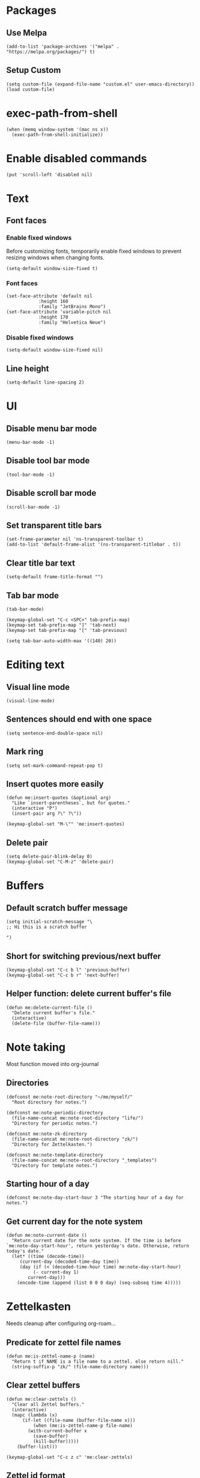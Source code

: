 #+startup: fold
#+startup: hideblocks
#+property: header-args:elisp :results silent

* Packages

** Use Melpa

#+begin_src elisp
(add-to-list 'package-archives '("melpa" . "https://melpa.org/packages/") t)
#+end_src

** Setup Custom

#+begin_src elisp
(setq custom-file (expand-file-name "custom.el" user-emacs-directory))
(load custom-file)
#+end_src

* exec-path-from-shell

#+begin_src elisp
(when (memq window-system '(mac ns x))
  (exec-path-from-shell-initialize))
#+end_src

* Enable disabled commands

#+begin_src elisp
(put 'scroll-left 'disabled nil)
#+end_src

* Text

** Font faces

*** Enable fixed windows

Before customizing fonts, temporarily enable fixed windows
to prevent resizing windows when changing fonts.

#+begin_src elisp
(setq-default window-size-fixed t)
#+end_src

*** Font faces

#+begin_src elisp
(set-face-attribute 'default nil
		    :height 160
		    :family "JetBrains Mono")
(set-face-attribute 'variable-pitch nil
		    :height 170
		    :family "Helvetica Neue")
#+end_src

*** Disable fixed windows

#+begin_src elisp
(setq-default window-size-fixed nil)
#+end_src

** Line height

#+begin_src elisp
(setq-default line-spacing 2)
#+end_src

* UI

** Disable menu bar mode

#+begin_src elisp
(menu-bar-mode -1)
#+end_src

** Disable tool bar mode

#+begin_src elisp
(tool-bar-mode -1)
#+end_src

** Disable scroll bar mode

#+begin_src elisp
(scroll-bar-mode -1)
#+end_src

** Set transparent title bars

#+begin_src elisp
(set-frame-parameter nil 'ns-transparent-toolbar t)
(add-to-list 'default-frame-alist '(ns-transparent-titlebar . t))
#+end_src

** Clear title bar text

#+begin_src elisp
(setq-default frame-title-format "")
#+end_src

** Tab bar mode

#+begin_src elisp
(tab-bar-mode)

(keymap-global-set "C-c <SPC>" tab-prefix-map)
(keymap-set tab-prefix-map "]" 'tab-next)
(keymap-set tab-prefix-map "[" 'tab-previous)

(setq tab-bar-auto-width-max '((140) 20))
#+end_src

* Editing text
** Visual line mode

#+begin_src elisp
(visual-line-mode)
#+end_src

** Sentences should end with one space

#+begin_src elisp
(setq sentence-end-double-space nil)
#+end_src

** Mark ring

#+begin_src elisp
(setq set-mark-command-repeat-pop t)
#+end_src

** Insert quotes more easily

#+begin_src elisp
(defun me:insert-quotes (&optional arg)
  "Like `insert-parentheses`, but for quotes."
  (interactive "P")
  (insert-pair arg ?\" ?\"))

(keymap-global-set "M-\"" 'me:insert-quotes)
#+end_src

** Delete pair

#+begin_src elisp
(setq delete-pair-blink-delay 0)
(keymap-global-set "C-M-z" 'delete-pair)
#+end_src

* Buffers

** Default scratch buffer message

#+begin_src elisp
(setq initial-scratch-message "\
;; Hi this is a scratch buffer

")
#+end_src

** Short for switching previous/next buffer

#+begin_src elisp
(keymap-global-set "C-c b l" 'previous-buffer)
(keymap-global-set "C-c b r" 'next-buffer)
#+end_src

** Helper function: delete current buffer's file

#+begin_src elisp
(defun me:delete-current-file ()
  "Delete current buffer's file."
  (interactive)
  (delete-file (buffer-file-name)))
#+end_src

* Note taking

Most function moved into org-journal

** Directories

#+begin_src elisp
(defconst me:note-root-directory "~/me/myself/"
  "Root directory for notes.")

(defconst me:note-periodic-directory
  (file-name-concat me:note-root-directory "life/")
  "Directory for periodic notes.")

(defconst me:note-zk-directory
  (file-name-concat me:note-root-directory "zk/")
  "Directory for Zettelkasten.")

(defconst me:note-template-directory
  (file-name-concat me:note-root-directory "_templates")
  "Directory for template notes.")
#+end_src

** Starting hour of a day

#+begin_src elisp
(defconst me:note-day-start-hour 3 "The starting hour of a day for notes.")
#+end_src

** Get current day for the note system

#+begin_src elisp
(defun me:note-current-date ()
  "Return current date for the note system. If the time is before
`me:note-day-start-hour', return yesterday's date. Otherwise, return
today's date."
  (let* ((time (decode-time))
	 (current-day (decoded-time-day time))
	 (day (if (< (decoded-time-hour time) me:note-day-start-hour)
		  (- current-day 1)
		current-day)))
    (encode-time (append (list 0 0 0 day) (seq-subseq time 4)))))
#+end_src

* Zettelkasten

Needs cleanup after configuring org-roam...

** Predicate for zettel file names

#+begin_src elisp
(defun me:is-zettel-name-p (name)
  "Return t if NAME is a file name to a zettel. else return nill."
  (string-suffix-p "zk/" (file-name-directory name)))
#+end_src

** Clear zettel buffers

#+begin_src elisp
(defun me:clear-zettels ()
  "Clear all Zettel buffers."
  (interactive)
  (mapc (lambda (x)
	  (if-let ((file-name (buffer-file-name x)))
	      (when (me:is-zettel-name-p file-name)
		(with-current-buffer x
		  (save-buffer)
		  (kill-buffer)))))
	(buffer-list)))

(keymap-global-set "C-c z c" 'me:clear-zettels)
#+end_src

** Zettel id format

#+begin_src elisp
(defconst me:zettel-id-format
  "%Y%m%d%H%M"
  "The format for zettel IDs.")
#+end_src

** Get zettel timestamp

#+begin_src elisp
(defun me:get-zettel-timestamp ()
  "Get zettel timestamp for current time."
  (format-time-string me:zettel-id-format))
#+end_src

** Open a zettel

#+begin_src elisp
(defun me:open-zettel ()
  "Open a zettel file."
  (interactive)
  (find-file (file-name-with-extension (expand-file-name (me:get-zettel-timestamp)
							 me:note-zk-directory)
				       ".org")))

(keymap-global-set "C-c z n" 'me:open-zettel)
#+end_src

** Get zettel id for current buffer

#+begin_src elisp
(defun me:buffer-zettel-id ()
  "Return the zettel ID of current buffer."
  (interactive)
  (file-name-base (buffer-file-name)))
#+end_src

** Get zettel id for current buffer, but as a link format

#+begin_src elisp
(defun me:buffer-zettel-id-as-link ()
  "Return the zettel ID of current buffer as Org link format."
  (interactive)
  (let ((id (me:buffer-zettel-id)))
    (format "[[id:%s][%s]]" id id)))

(keymap-global-set "C-c z l" (lambda ()
			       (interactive)
			       (kill-new (me:buffer-zettel-id-as-link))))
#+end_src

** Managing properties

*** Set the ID property

#+begin_src elisp
(defun me:set-zettel-id-property ()
  "Set zettel ID as the value of 'custom_id' property to current buffer.

zettel ID is resolved by calling `me:buffer-zettel-id'."
  (interactive)
  (save-excursion
    (goto-char (point-min))
    (org-next-visible-heading 1)
    (org-set-property "ID" (me:buffer-zettel-id))))
#+end_src

*** Set date properties

#+begin_src elisp
(defun me:set-date-properties ()
  "Update the 'updated' property of current buffer as current date.
Also update the 'created' property if one does not exist."
  (interactive)
  (let ((date-string (format-time-string "%Y-%m-%d" (me:note-current-date))))
    (save-excursion
      (goto-char (point-min))
      (org-next-visible-heading 1)
      (unless (org-entry-get (point) "created")
	(org-set-property "created" date-string))
      (org-set-property "updated" date-string)))
  (message "Set date properties"))
#+end_src

*** Set all zettel properties

#+begin_src elisp
(defun me:set-zettel-properties ()
  "Call `me:set-date-properties' and `me:set-zettel-id-property'."
  (interactive)
  (me:set-date-properties)
  (me:set-zettel-id-property))

(keymap-global-set "C-c z u" 'me:set-zettel-properties)
#+end_src

** Search for backlinks

#+begin_src elisp
(defun me:zettel-search-backlinks ()
  "Search for ZK backlinks for current buffer via `rg'."
  (interactive)
  (rg-run (me:buffer-zettel-id) "*" me:note-zk-directory t))

(keymap-global-set "C-c z b" 'me:zettel-search-backlinks)
#+end_src

* Migration

** Migrate inline latex

#+begin_src elisp
(defun me:migrate-latex ()
  (interactive)
  (save-excursion
    (goto-char (point-min))
    (while (re-search-forward "\\$\\(.+?\\)\\$" nil t)
      (replace-match "\\\\(\\1\\\\)"))))

(keymap-global-set "C-c m l" 'me:migrate-latex)
#+end_src

** Check if the current line is empty

Helper function for migration command

#+begin_src elisp
(defun is-empty-line-p ()
  "Return t if current line only includes whitespace, else return
nil."
  (not (not (string-match-p "^[[:blank:]]*$"
        (buffer-substring (line-beginning-position)
                          (line-end-position))))))
#+end_src

** Migrate old Org mode documents

#+begin_src elisp
(defun me:migrate-org-properties ()
  "Migrate current old Org document to follow the new format. Specifically:

- move incorrect buffer options (created and updated) into properties.
- if ZK, call `me:set-zettel-id-property'."
  (interactive)
  (save-excursion
    (goto-char (point-min))
    (let ((created-at (and (re-search-forward "^#\\+created: \\(.+\\)$" nil t)
			   (let ((val (match-string 1)))
			     (beginning-of-line)
			     (delete-line)
			     val)))
	  (updated-at (and (re-search-forward "^#\\+updated: \\(.+\\)$" nil t)
			   (let ((val (match-string 1)))
			     (beginning-of-line)
			     (delete-line)
			     val))))
      (org-next-visible-heading 1)
      (when created-at (org-set-property "created" created-at))
      (when updated-at (org-set-property "updated" updated-at)))
    (me:set-zettel-id-property)))
#+end_src
** Migration from markdown

Previously, I used plain markdown documents for note taking.
Now I have to migrate from it.

I chose incremental migration. When I see a markdown note, I
explicitly call the migration command to convert to Org format. I
wanted more fine-grained control over my notes, so I needed to verify
the correctness of the conversion result.

*** Pandoc migration command

The path to the lua filter is hardcoded. This could be improved.

#+begin_src elisp
(defvar me:pandoc-migration-command
  "pandoc --wrap=preserve -f commonmark+task_lists+yaml_metadata_block -s -t org --lua-filter=/Users/kimsaram32/me/myself/pandoc-filter.lua"
  "Command to use for `me:migrate-to-org'.")
#+end_src

*** Convert from markdown to Org

#+begin_src elisp
(defun me:migrate-markdown-to-org ()
  "Convert current markdown file into Org Mode document, using Pandoc.
Open the converted document in current buffer.

Perform the following transformations:

- move frontmatters (created and updated) into properties.
- if ZK, transform links and add custom_id property."
  (interactive)
  (save-excursion
    (goto-char (point-min))
    (let* ((input-buffer (current-buffer))
	   (input-file-name (buffer-file-name))
	   (created-at (when (re-search-forward "^created: \\(.+\\)$" nil t)
			 (match-string 1)))
	   (updated-at (when (re-search-forward "^updated: \\(.+\\)$" nil t)
			 (match-string 1)))
	   (is-zk (me:is-zettel-name-p input-file-name)))

      (save-buffer)
      
      (with-temp-buffer
	(call-process-shell-command me:pandoc-migration-command input-file-name t)
	(let ((temp-buffer (current-buffer)))
	  (with-current-buffer input-buffer
	    (replace-buffer-contents temp-buffer))))

      (goto-char (point-min))
      (when is-zk
	(let ((tags))
	  (while (re-search-forward "#\\([A-z0-9가-힣\\-]+\\)" nil t)
	    (push (string-replace "-" "_" (match-string 1)) tags)
	    (let ((start (match-beginning 0))
		  (end (match-end 0)))
	      (delete-region start end)
	      (goto-char start)
	      (beginning-of-line)
	      (when (looking-at "^[[:space:]]*$")
		(delete-line))))

	  (org-next-visible-heading 1)
	  (org-set-tags tags)))

      (goto-char (point-min))
      (org-next-visible-heading 1)
      (when created-at
	(org-set-property "created" created-at))
      (when updated-at
	(org-set-property "updated" updated-at))
      
      (when is-zk
	(me:set-zettel-id-property)
	(save-excursion
	  (replace-regexp "\\[\\[\\([0-9]+\\)]]" "[[id:\\1][\\1]]"))))))
#+end_src

*** Change verbatim to code

Pandoc produces verbatim (=) in place of markdown code (`), but I
prefer to use code (~).

#+begin_src elisp
(defun me:verbatim-to-code ()
  (interactive)
  (replace-regexp "=" "~"))

(keymap-global-set "C-c m c" 'me:verbatim-to-code)
#+end_src

** Automatic migration
*** Markdown indicator string

I renamed all *.md documents to *.org for easier file searching and
file name resolutions.

To distinguish old markdown documents, I included fixed indicator
strings to them.

#+begin_src elisp
(defconst me:markdown-indicator-string "###MARKDOWN###"
  "String that indicates the current file is a markdown document.")
#+end_src

*** DWIM migration

#+begin_src elisp
(defun me:migrate-dwim ()
  "Migrate current file. DWIM."
  (interactive)
  (save-excursion
    (goto-char (point-min))
    (if (search-forward me:markdown-indicator-string nil t)
	(progn
	  (replace-match "" nil t)
	  (while (search-forward me:markdown-indicator-string nil t)
	    (replace-match "" nil t))
	  (me:migrate-markdown-to-org))
      (me:migrate-org-properties)
      (me:migrate-latex))))

(keymap-global-set "C-c m m" 'me:migrate-dwim)
#+end_src

* Languages

** Python

*** Set shell interpreter

The default one is "python3".

#+begin_src elisp
(setq python-shell-interpreter "python")
#+end_src

** CC Mode

#+begin_src elisp
(setq c-default-style "bsd")

(add-hook 'c-mode-hook
	  (lambda ()
	    (setq c-basic-offset 2)))
#+end_src

* Org Mode

Migrating from use-package

#+begin_src elisp
(require 'org)
(require 'org-capture)
#+end_src

** Key bindings

#+begin_src elisp
(use-package org
  :bind (("C-c l" . org-store-link)
	 ("C-c a" . org-agenda)
	 ("C-c c" . org-capture)
	 
	 :map org-mode-map
	 ("M-{" . org-backward-element)
	 ("M-}" . org-forward-element)))
#+end_src

** Directory

#+begin_src elisp
(setq org-directory me:note-root-directory)
#+end_src

** Starting hour of a day

- Sync with the core note taking system.
- Also used in org-journal.

#+begin_src elisp
(setq org-extend-today-until me:note-day-start-hour)
#+end_src

** ID

Integration with org-roam

*** ID format

#+begin_src elisp
(setq org-id-ts-format me:zettel-id-format)

(setq org-id-method 'ts)
#+end_src

*** Disable global tracking

#+begin_src elisp
(setq org-id-track-globally nil)
#+end_src

** Set blanks before new entries

#+begin_src elisp
(setq org-blank-before-new-entry '((heading . t) (plain-list-item auto)))
#+end_src

** Open markdown in Org

#+begin_src elisp
(add-to-list 'org-file-apps '("\\.md\\'" . emacs))
#+end_src

** Latex integration

*** LuaLaTeX

#+begin_src elisp
(setq org-latex-pdf-process
  '("lualatex -shell-escape -interaction nonstopmode %f"
    "lualatex -shell-escape -interaction nonstopmode %f")) 

(setq luamagick '(luamagick :programs ("lualatex" "convert")
       :description "pdf > png"
       :message "you need to install lualatex and imagemagick."
       :use-xcolor t
       :image-input-type "pdf"
       :image-output-type "png"
       :image-size-adjust (1.0 . 1.0)
       :latex-compiler ("lualatex -interaction nonstopmode -output-directory %o %f")
       :image-converter ("convert -density %D -trim -antialias %f -quality 100 %O")))

(add-to-list 'org-preview-latex-process-alist luamagick)
#+end_src

*** dvisvgm

Dvisvgm configuration is patched for my environment...

#+begin_src elisp
(add-to-list 'org-preview-latex-process-alist
	     '(dvisvgm :programs ("latex" "dvisvgm") :description "dvi > svg"
		       :message
		       "you need to install the programs: latex and dvisvgm."
		       :image-input-type "dvi" :image-output-type "svg"
		       :image-size-adjust (1.7 . 1.5) :latex-compiler
		       ("latex -interaction nonstopmode -output-directory %o %f")
		       :image-converter
		       ("TEXMFCNF=\"/usr/local/texlive/2025:$TEXMFCNF\" dvisvgm --no-fonts --exact-bbox --scale=%S --output=%O --keep %f")))
#+end_src

*** Use dvisvgm for inline preview

#+begin_src elisp
(setq org-preview-latex-default-process 'dvisvgm)
#+end_src

*** Preview scaling

#+begin_src elisp
(plist-put org-format-latex-options :scale 2)
#+end_src

** Startup options

*** Start with inline images

#+begin_src elisp
(setq org-startup-with-inline-images t)
#+end_src

** Link abbrevations

#+begin_src elisp
(setq org-link-abbrev-alist
      `(("zk" . ,(expand-file-name "id:%s" me:note-root-directory))
	("media" . ,(expand-file-name "media/" me:note-root-directory))))
#+end_src

** Deadine warning days

#+begin_src elisp
(setq org-deadline-warning-days 21)
#+end_src

** Org-agenda

*** Set files for agenda

#+begin_src elisp
(setq org-agenda-files (list me:note-root-directory
			     (expand-file-name "buffers/" me:note-root-directory)
			     (expand-file-name "projects/" me:note-root-directory)
			     me:note-zk-directory))
#+end_src

*** Display agenda in current buffer

#+begin_src elisp
(setq org-agenda-window-setup 'current-buffer)
#+end_src

*** Restore windows after quit

#+begin_src elisp
(setq org-agenda-restore-windows-after-quit t)
#+end_src

*** Periodic display options

#+begin_src elisp
(setq org-agenda-span 14)
#+end_src

*** Todo display options

#+begin_src elisp
(setq org-agenda-todo-ignore-deadlines -1)
#+end_src

** Todo

*** Todo keywords

#+begin_src elisp
(setq org-todo-keywords
      '((sequence "TODO" "WORKING" "|" "DONE")))
(setq org-todo-keyword-faces
      '(("TODO" . "gold") ("IDEA" . "coral")
	("WORKING" . "CadetBlue2")))
#+end_src

** Priority

#+begin_src elisp
(setq org-priority-lowest 68
	org-priority-highest 65
	org-priority-default 68)
#+end_src

** Capture templates

*** Random thoughts (journaling)

Integrate with org-journal.

#+begin_src elisp
(defun me:org-journal-find-location ()
  (org-journal-new-entry t)
  (goto-char (point-max))
  (recenter-top-bottom 0))

(add-to-list 'org-capture-templates
	     `("c" "Random thought"
	       plain (function me:org-journal-find-location)
	       "*** %T %?"
	       :empty-lines-before 1))
#+end_src

*** Fleeting note

#+begin_src elisp
(add-to-list 'org-capture-templates
	     `("f" "Fleeting note"
	       entry (file ,(expand-file-name "fleeting.org" me:note-root-directory))
	       "* IDEA %t %?"
	       :prepend t
	       :empty-lines-before 1))
#+end_src

*** Event

#+begin_src elisp
(add-to-list 'org-capture-templates
	     `("e" "Event"
	       entry (file ,(expand-file-name "event.org" me:note-root-directory))
	       "* %t %?"
	       :prepend t
	       :empty-lines-after 1))
#+end_src

*** Todo item

#+begin_src elisp
(add-to-list 'org-capture-templates
	     `("t" "Todo item"
	       entry (file ,(expand-file-name "todo.org" me:note-root-directory))
	       "* TODO %t %?"
	       :prepend t
	       :empty-lines-after 1))
#+end_src

*** Baekjoon problem

#+begin_src elisp
(add-to-list 'org-capture-templates
	     `("b" "Baekjoon problem"
	      entry (file ,(expand-file-name "problems/baekjoon.org" me:note-root-directory))
	      "* %^{id}. %^{title}

[[https://www.acmicpc.net/problem/%\\1][Baekjoon]]

,** Ideas

%?"
	      :jump-to-captured t))
#+end_src
** Editing source code

*** Window setup

#+begin_src elisp
(setq org-src-window-setup 'current-window)
#+end_src

*** Remove source code indention

#+begin_src elisp
(setq org-edit-src-content-indentation 0)
#+end_src

** Babel
*** Disable confirmation

I know what I'm doing

#+begin_src elisp
(setq org-confirm-babel-evaluate nil)
#+end_src

*** Make the result keyword lowercased

#+begin_src elisp
(setq org-babel-results-keyword "results")
#+end_src

** I don't know what it does

todo

#+begin_src elisp
(setf (cdr (assoc 'file org-link-frame-setup)) 'find-file)
#+end_src

* Org-journal

#+begin_src elisp
(require 'org-journal)
#+end_src

** Key bindings

Custom lambda functions for opening today's journal file,
since creation of new entries are handled by org-capture.

#+begin_src elisp
(setq org-journal-prefix-key "C-c j ")
(keymap-global-set "C-c j j" (lambda ()
			       (interactive)
			       (org-journal-new-entry t)))
#+end_src

** Directory and files

#+begin_src elisp
(setq org-journal-dir me:note-periodic-directory)
(setq org-journal-file-format "%Y/%m/%Y-%m-%d.org")
#+end_src

** Date format

#+begin_src elisp
(setq org-journal-date-format "%Y-%m-%d")
#+end_src

** Time entry format

#+begin_src elisp
(setq org-journal-time-prefix "*** ")
(setq org-journal-time-format "<%R>")
#+end_src

** Opening entries

#+begin_src elisp
(setq org-journal-find-file 'find-file)
#+end_src

** Disable carry over

Long-term todo items are already handled by my agenda workflow.
No need for carry overs.

#+begin_src elisp
(setq org-journal-carryover-items "")
#+end_src

* Org-roam

#+begin_src elisp
(require 'org-roam)
#+end_src

** Key bindings

#+begin_src elisp
(keymap-global-set "C-c n i" 'org-roam-node-insert)
(keymap-global-set "C-c n f" 'org-roam-node-find)
(keymap-global-set "C-c n l" 'org-roam-buffer-toggle)
#+end_src

** Directory

#+begin_src elisp
(setq org-roam-directory me:note-zk-directory)
#+end_src

** Autosync mode

#+begin_src elisp
(org-roam-db-autosync-mode)
#+end_src

** Link format

#+begin_src elisp
(setq org-roam-node-formatter "${id}")
#+end_src

** org-roam-graph

#+begin_src elisp
(setq org-roam-graph-viewer "/Applications/Firefox.app/Contents/MacOS/firefox")
#+end_src

** Capture templates

#+begin_src elisp
(setq org-roam-capture-templates
      '(("d" "default" plain "%?"
	 :target (file+head "%<%Y%m%d%H%M>.org" "
,* ${title}")
	:unnarrowed t)))
#+end_src

** File path for extracted nodes

#+begin_src elisp
(setq org-roam-extract-new-file-path "%<%Y%m%d%H%M>")
#+end_src

* Rg

#+begin_src elisp
(use-package rg :ensure t
  :bind (:map rg-mode-map
	      ("C-n" . rg-next-file)
	      ("C-p" . rg-prev-file))
  :config
  (rg-enable-default-bindings)
  (rg-define-search zettelkasten
    "Search for zettels"
    :dir me:note-zk-directory
    :menu ("Search" "z" "Zettelkasten")))
#+end_src

* Elfeed

#+begin_src elisp
(defun me:elfeed-show-untag-unread ()
  (interactive)
  (elfeed-show-untag 'unread))

(defun me:elfeed-show-visit-eww ()
  "Visit the current entry with `eww'."
  (interactive)
  (when-let ((link (elfeed-entry-link elfeed-show-entry)))
    (eww link)))

(use-package elfeed :ensure t
  :bind (("C-x w" . 'elfeed)
	 :map elfeed-search-mode-map
	 ("TAB" . next-line)
	 ("S-<tab>" . previous-line)
	 :map elfeed-show-mode-map
	 ("r" . me:elfeed-show-untag-unread)
	 ("w" . me:elfeed-show-visit-eww))
  :config
  (setq elfeed-search-filter "+unread")
  (load (expand-file-name "elfeed.el" user-emacs-directory))
  (elfeed-update))
#+end_src

* Shr / EWW

** Set max width for readability

#+begin_src elisp
(setq shr-max-width 80)
#+end_src

** Modus-themes

#+begin_src elisp
(use-package modus-themes :ensure t
  :init
  (require-theme 'modus-themes)
  :bind (("<f5>" . modus-themes-rotate))
  :config
  (setq modus-themes-common-palette-overrides modus-themes-preset-overrides-faint)
  (modus-themes-load-theme 'modus-vivendi-tinted))
#+end_src

* YaSnippet

#+begin_src elisp
(use-package yasnippet :ensure t)
#+end_src

* Evil mode

I don't enable it by default but it's nice to have

#+begin_src elisp
(use-package evil :ensure t
  :bind (("C-c e" . evil-mode)))
#+end_src
